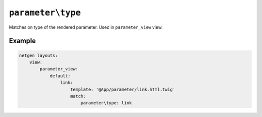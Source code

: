 ``parameter\type``
==================

Matches on type of the rendered parameter. Used in ``parameter_view`` view.

Example
-------

.. code-block:: yaml

    netgen_layouts:
        view:
            parameter_view:
                default:
                    link:
                        template: '@App/parameter/link.html.twig'
                        match:
                            parameter\type: link

